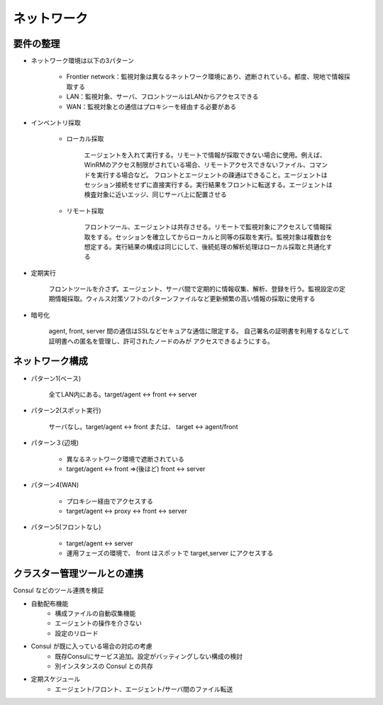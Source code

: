ネットワーク
============

要件の整理
----------

* ネットワーク環境は以下の3パターン

   - Frontier network：監視対象は異なるネットワーク環境にあり、遮断されている。都度、現地で情報採取する
   - LAN：監視対象、サーバ、フロントツールはLANからアクセスできる
   - WAN：監視対象との通信はプロキシーを経由する必要がある

* インベントリ採取

   - ローカル採取
   
      エージェントを入れて実行する。リモートで情報が採取できない場合に使用。例えば、WinRMのアクセス制限がされている場合、リモートアクセスできないファイル、コマンドを実行する場合など。
      フロントとエージェントの疎通はできること。エージェントはセッション接続をせずに直接実行する。実行結果をフロントに転送する。エージェントは検査対象に近いエッジ、同じサーバ上に配置させる

   - リモート採取
      
      フロントツール、エージェントは共存させる。リモートで監視対象にアクセスして情報採取をする。セッションを確立してからローカルと同等の採取を実行。監視対象は複数台を想定する。実行結果の構成は同じにして、後続処理の解析処理はローカル採取と共通化する

* 定期実行
   
   フロントツールを介さず。エージェント、サーバ間で定期的に情報収集、解析、登録を行う。監視設定の定期情報採取。ウィルス対策ソフトのパターンファイルなど更新頻繁の高い情報の採取に使用する

* 暗号化

   agent, front, server 間の通信はSSLなどセキュアな通信に限定する。
   自己署名の証明書を利用するなどして証明書への匿名を管理し、許可されたノードのみが
   アクセスできるようにする。

ネットワーク構成
----------------

* パターン1(ベース)

   全てLAN内にある。target/agent <-> front <-> server

* パターン2(スポット実行)

   サーバなし。target/agent <-> front または、 target <-> agent/front

* パターン３(辺境)

   * 異なるネットワーク環境で遮断されている
   * target/agent <-> front ⇒(後ほど) front <-> server

* パターン4(WAN)

   * プロキシー経由でアクセスする
   * target/agent <-> proxy <-> front <-> server

* パターン5(フロントなし)

   * target/agent  <->  server
   * 運用フェーズの環境で、 front はスポットで target,server にアクセスする

クラスター管理ツールとの連携
----------------------------

Consul などのツール連携を検証

* 自動配布機能
   * 構成ファイルの自動収集機能
   * エージェントの操作を介さない
   * 設定のリロード
* Consul が既に入っている場合の対応の考慮
   * 既存Consulにサービス追加。設定がバッティングしない構成の検討
   * 別インスタンスの Consul との共存
* 定期スケジュール
   * エージェント/フロント、エージェント/サーバ間のファイル転送

